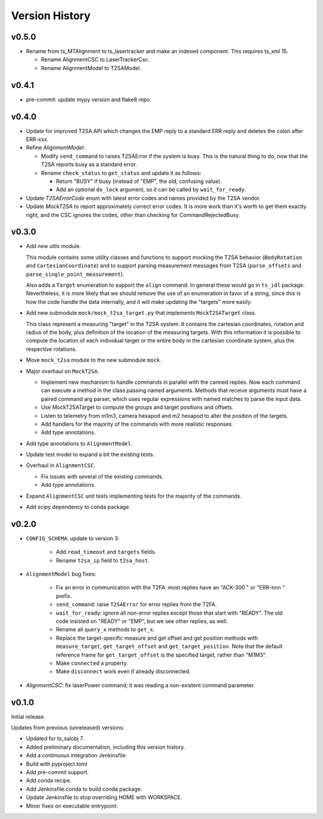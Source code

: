 .. py:currentmodule:: lsst.ts.lasertracker

.. _lsst.ts.lasertracker.version_history:

###############
Version History
###############

v0.5.0
------

* Rename from ts_MTAlignment to ts_lasertracker and make an indexed component.
  This requires ts_xml 15.

  * Rename AlignmentCSC to LaserTrackerCsc.
  * Rename AlignmentModel to T2SAModel.

v0.4.1
------

* pre-commit: update mypy version and flake8 repo.

v0.4.0
------

* Update for improved T2SA API which changes the EMP reply to a standard ERR reply and deletes the colon after ERR-xxx.
* Refine `AlignmentModel`:

  * Modify ``send_command`` to raises T2SAError if the system is busy.
    This is the natural thing to do, now that the T2SA reports busy as a standard error.
  * Rename ``check_status`` to ``get_status`` and update it as follows:

    * Return "BUSY" if busy (instead of "EMP", the old, confusing value).
    * Add an optional ``do_lock`` argument, so it can be called by ``wait_for_ready``.

* Update `T2SAErrorCode` enum with latest error codes and names provided by the T2SA vendor.
* Update `MockT2SA` to report approximately correct error codes.
  It is more work than it's worth to get them exactly right, and the CSC ignores the codes, other than checking for CommandRejectedBusy.

v0.3.0
------

* Add new utils module.

  This module contains some utility classes and functions to support mocking the T2SA behavior (``BodyRotation`` and ``CartesianCoordinate``) and to support parsing measurement messages from T2SA  (``parse_offsets`` and ``parse_single_point_measurement``).

  Also adds a ``Target`` enumeration to support the ``align`` command.
  In general these would go in ``ts_idl`` package.
  Nevertheless, it is more likely that we should remove the use of an enumeration in favor of a string, since this is how the code handle the data internally, and it will make updating the "targets" more easily.

* Add new submodule ``mock/mock_t2sa_target.py`` that implements ``MockT2SATarget`` class.

  This class represent a measuring "target" in the T2SA system.
  It contains the cartesian coordinates, rotation and radius of the body, plus definition of the location of the measuring targets. 
  With this information it is possible to compute the location of each individual target or the entire body in the cartesian coordinate system, plus the respective rotations.

* Move ``mock_t2sa`` module to the new submodule ``mock``.

* Major overhaul on ``MockT2SA``.

  * Implement new mechanism to handle commands in parallel with the canned replies.
    Now each command can execute a method in the class passing named arguments.
    Methods that receive arguments must have a paired command arg parser, which uses regular expressions with named matches to parse the input data.

  * Use MockT2SATarget to compute the groups and target positions and offsets.
  * Listen to telemetry from m1m3, camera hexapod and m2 hexapod to alter the position of the targets.
  * Add handlers for the majority of the commands with more realistic responses.
  * Add type annotations.

* Add type annotations to ``AlignmentModel``.

* Update test model to expand a bit the existing tests.

* Overhaul in ``AlignmentCSC``.

  * Fix issues with several of the existing commands.

  * Add type annotations.

* Expand ``AlignmentCSC`` unit tests implementing tests for the majority of the commands.

* Add scipy dependency to conda package.

v0.2.0
------

* ``CONFIG_SCHEMA``: update to version 3:

    * Add ``read_timeout`` and ``targets`` fields.
    * Rename ``t2sa_ip`` field to ``t2sa_host``.

* ``AlignmentModel`` bug fixes:
 
    * Fix an error in communication with the T2FA: most replies have an "ACK-300 " or "ERR-nnn " prefix.
    * ``send_command``: raise ``T2SAError`` for error replies from the T2FA.
    * ``wait_for_ready``: ignore all non-error replies except those that start with "READY".
      The old code insisted on "READY" or "EMP", but we see other replies, as well.
    * Rename all ``query_x`` methods to ``get_x``.
    * Replace the target-specific measure and get offset and get position methods with ``measure_target``, ``get_target_offset`` and ``get_target_position``.
      Note that the default reference frame for ``get_target_offset`` is the specified target, rather than "M1M3".
    * Make ``connected`` a property.
    * Make ``disconnect`` work even if already disconnected.

* `AlignmentCSC`: fix laserPower command; it was reading a non-existent command parameter.

v0.1.0
------

Initial release.

Updates from previous (unreleased) versions:

* Updated for ts_salobj 7.
* Added preliminary documentation, including this version history.
* Add a continuous integration Jenkinsfile.
* Build with pyproject.toml
* Add pre-commit support.
* Add conda recipe.
* Add Jenkinsfile.conda to build conda package.
* Update Jenkinsfile to stop overriding HOME with WORKSPACE.
* Minor fixes on executable entrypoint.
